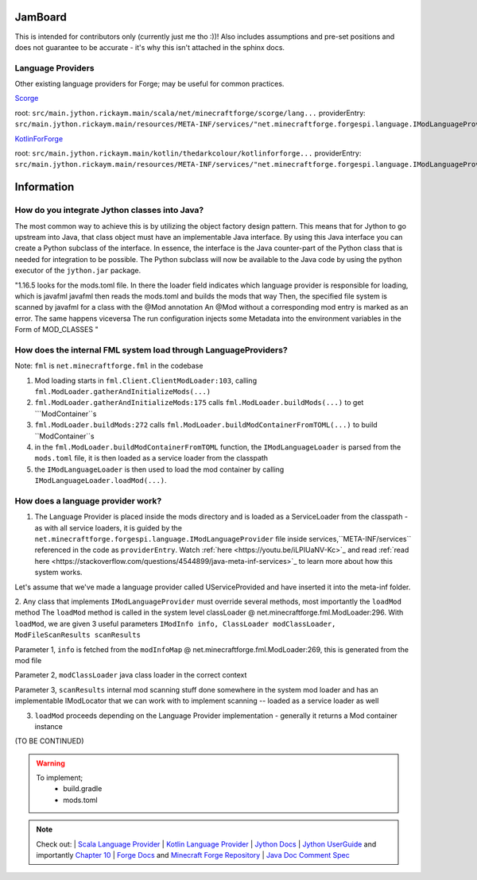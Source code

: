 JamBoard
========

This is intended for contributors only (currently just me tho :))! Also includes assumptions and pre-set positions and does not guarantee to be accurate - it's why this isn't attached in the sphinx docs.

Language Providers
--------------------
Other existing language providers for Forge; may be useful for common practices.

`Scorge <https://github.com/MinecraftForge/Scorge>`_

root: ``src/main.jython.rickaym.main/scala/net/minecraftforge/scorge/lang...``
providerEntry: ``src/main.jython.rickaym.main/resources/META-INF/services/"net.minecraftforge.forgespi.language.IModLanguageProvider"``

`KotlinForForge <https://github.com/thedarkcolour/KotlinForForge>`_

root: ``src/main.jython.rickaym.main/kotlin/thedarkcolour/kotlinforforge...``
providerEntry: ``src/main.jython.rickaym.main/resources/META-INF/services/"net.minecraftforge.forgespi.language.IModLanguageProvider"``

Information
================

How do you integrate Jython classes into Java?
----------------------------------------------
The most common way to achieve this is by utilizing the object factory design pattern. This means that for Jython to go upstream into Java, that class object must have an implementable Java interface. By using this Java interface
you can create a Python subclass of the interface. In essence, the interface is the Java counter-part of the Python class that is needed for integration to be possible. The Python subclass will now be available to the Java code by
using the python executor of the ``jython.jar`` package.

"1.16.5 looks for the mods.toml file. In there the loader field indicates which language provider is responsible for loading, which is javafml
javafml then reads the mods.toml and builds the mods that way
Then, the specified file system is scanned by javafml for a class with the @Mod annotation
An @Mod without a corresponding mod entry is marked as an error. The same happens viceversa
The run configuration injects some Metadata into the environment variables in the Form of MOD_CLASSES
"

How does the internal FML system load through LanguageProviders?
----------------------------------------------------------------

Note: ``fml`` is ``net.minecraftforge.fml`` in the codebase

1. Mod loading starts in ``fml.Client.ClientModLoader:103``, calling ``fml.ModLoader.gatherAndInitializeMods(...)``
2. ``fml.ModLoader.gatherAndInitializeMods:175`` calls ``fml.ModLoader.buildMods(...)`` to get ```ModContainer``s
3. ``fml.ModLoader.buildMods:272`` calls ``fml.ModLoader.buildModContainerFromTOML(...)`` to build ``ModContainer``s
4. in the  ``fml.ModLoader.buildModContainerFromTOML`` function, the ``IModLanguageLoader`` is parsed from the ``mods.toml`` file, it is then loaded as a service loader from the classpath
5. the ``IModLanguageLoader`` is then used to load the mod container by calling ``IModLanguageLoader.loadMod(...)``.

How does a language provider work?
------------------------------------

1. The Language Provider is placed inside the mods directory and is loaded as a ServiceLoader from the classpath - as with all service loaders, it is guided by the ``net.minecraftforge.forgespi.language.IModLanguageProvider`` file inside services,``META-INF/services`` referenced in the code as ``providerEntry``. Watch :ref:`here <https://youtu.be/iLPIUaNV-Kc>`_ and read :ref:`read here <https://stackoverflow.com/questions/4544899/java-meta-inf-services>`_ to learn more about how this system works.

Let's assume that we've made a language provider called UServiceProvided and have inserted it into the meta-inf folder.

2. Any class that implements ``IModLanguageProvider`` must override several methods, most importantly the ``loadMod`` method
The ``loadMod`` method is called in the system level classLoader @ net.minecraftforge.fml.ModLoader:296.
With ``loadMod``, we are given 3 useful parameters ``IModInfo info, ClassLoader modClassLoader, ModFileScanResults scanResults``

Parameter 1, ``info`` is fetched from the ``modInfoMap`` @ net.minecraftforge.fml.ModLoader:269, this is generated from the mod file

Parameter 2, ``modClassLoader`` java class loader in the correct context

Parameter 3, ``scanResults`` internal mod scanning stuff done somewhere in the system mod loader and has an implementable IModLocator that we can work with to implement scanning -- loaded as a service loader as well

3. ``loadMod`` proceeds depending on the Language Provider implementation - generally it returns a Mod container instance

(TO BE CONTINUED)

.. warning::
   To implement;
    - build.gradle
    - mods.toml

.. note::

   Check out:
   | `Scala Language Provider <https://github.com/MinecraftForge/Scorge>`_
   | `Kotlin Language Provider <https://github.com/thedarkcolour/KotlinForForge>`_
   | `Jython Docs <https://jython.readthedocs.io/en/latest>`_
   | `Jython UserGuide <https://wiki.python.org/jython/UserGuide>`_ and importantly `Chapter 10 <https://jython.readthedocs.io/en/latest/JythonAndJavaIntegration/?highlight=generics#chapter-10-jython-and-java-integration>`_ | `Forge Docs <https://mcforge.readthedocs.io/en/latest>`_ and `Minecraft Forge Repository <https://github.com/MinecraftForge/MinecraftForge>`_
   | `Java Doc Comment Spec <https://docs.oracle.com/en/java/javase/11/docs/specs/doc-comment-spec.html>`_